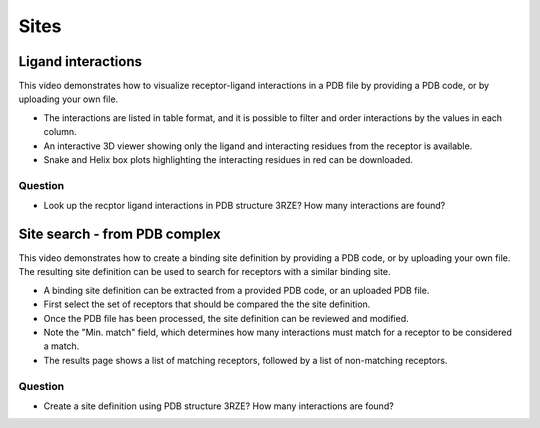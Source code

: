Sites
=====

Ligand interactions
-------------------

This video demonstrates how to visualize receptor-ligand interactions in a PDB file by providing a PDB code, or by
uploading your own file.

* The interactions are listed in table format, and it is possible to filter and order interactions by the values in
  each column.

* An interactive 3D viewer showing only the ligand and interacting residues from the receptor is available.

* Snake and Helix box plots highlighting the interacting residues in red can be downloaded.

.. raw:: html

    <video width="1024" height="768" controls>
      <source src="https://files.gpcrdb.org/video/interactions1.mp4" type="video/mp4">
    Your browser does not support the video tag.
    </video>

Question
^^^^^^^^

* Look up the recptor ligand interactions in PDB structure 3RZE? How many interactions are found?

Site search - from PDB complex
------------------------------

This video demonstrates how to create a binding site definition by providing a PDB code, or by uploading your own file.
The resulting site definition can be used to search for receptors with a similar binding site.

* A binding site definition can be extracted from a provided PDB code, or an uploaded PDB file.

* First select the set of receptors that should be compared the the site definition.

* Once the PDB file has been processed, the site definition can be reviewed and modified.

* Note the "Min. match" field, which determines how many interactions must match for a receptor to be considered a
  match.

* The results page shows a list of matching receptors, followed by a list of non-matching receptors.

.. raw:: html

    <video width="1024" height="768" controls>
      <source src="https://files.gpcrdb.org/video/interactions2.mp4" type="video/mp4">
    Your browser does not support the video tag.
    </video>

Question
^^^^^^^^

* Create a site definition using PDB structure 3RZE? How many interactions are found?

